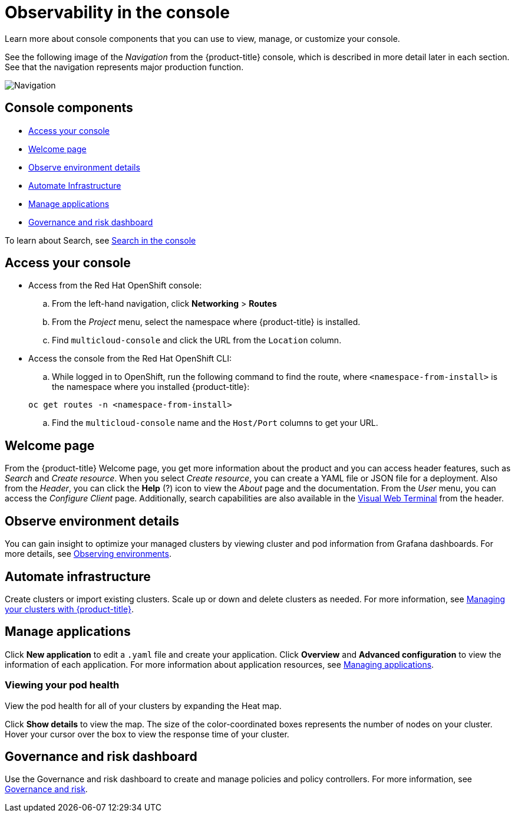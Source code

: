 [#observability-in-the-console]
= Observability in the console

Learn more about console components that you can use to view, manage, or customize your console.  

See the following image of the _Navigation_ from the {product-title} console, which is described in more detail later in each section. See that the navigation represents major production function.

image:../images/nav-2.0.png[Navigation]

[#console-components]
== Console components

* <<access-your-console,Access your console>>
* <<welcome-page,Welcome page>>
* <<observe-environment-details,Observe environment details>>
* <<automate-infrastructure,Automate Infrastructure>>
* <<manage-applications,Manage applications>>
* <<governance-and-risk-dashboard,Governance and risk dashboard>>

To learn about Search, see xref:../console/search.adoc#search-in-the-console[Search in the console]

[#access-your-console]
== Access your console

* Access from the Red Hat OpenShift console:
 .. From the left-hand navigation, click *Networking* > *Routes*
 .. From the _Project_ menu, select the namespace where {product-title} is installed.
 .. Find `multicloud-console` and click the URL from the `Location` column.
* Access the console from the Red Hat OpenShift CLI:
 .. While logged in to OpenShift, run the following command to find the route, where `<namespace-from-install>` is the namespace where you installed {product-title}:

+
----
oc get routes -n <namespace-from-install>
----
 .. Find the `multicloud-console` name and the `Host/Port` columns to get your URL.

[#welcome-page]
== Welcome page

From the {product-title} Welcome page, you get more information about the product and you can access header features, such as _Search_ and _Create resource_.
When you select _Create resource_, you can create a YAML file or JSON file for a deployment. Also from the _Header_, you can click the *Help* (?) icon to view the _About_ page and the documentation. From the _User_ menu, you can access the _Configure Client_ page. Additionally, search capabilities are also available in the xref:../console/vwt_search.adoc#visual-web-terminal[Visual Web Terminal] from the header.


[#observe-environment-details]
== Observe environment details

You can gain insight to optimize your managed clusters by viewing cluster and pod information from Grafana dashboards. For more details, see link:../observability/observe_intro.adoc#observing-environments[Observing environments].

[#automate-infrastructure]
== Automate infrastructure

Create clusters or import existing clusters. Scale up or down and delete clusters as needed. For more information, see link:../manage_cluster/intro.adoc#managing-your-clusters-with-red-hat-advanced-cluster-management-for-kubernetes[Managing your clusters with {product-title}].

[#manage-applications]
== Manage applications

Click *New application* to edit a `.yaml` file and create your application. Click *Overview* and *Advanced configuration* to view the information of each application. For more information about application resources, see link:../manage_applications/app_management_overview.adoc#managing-applications[Managing applications].

[#viewing-your-pod-health]
=== Viewing your pod health

View the pod health for all of your clusters by expanding the Heat map.

Click *Show details* to view the map. The size of the color-coordinated boxes represents the number of nodes on your cluster. Hover your cursor over the box to view the response time of your cluster.

[#governance-and-risk-dashboard]
== Governance and risk dashboard

Use the Governance and risk dashboard to create and manage policies and policy controllers. For more information, see link:../security/grc_intro.adoc[Governance and risk].
